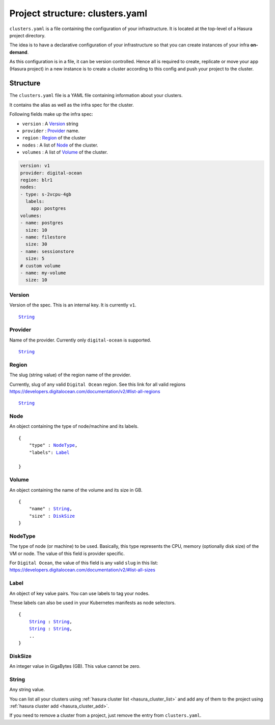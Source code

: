 .. _hasura-project-directory-clusters-yaml:

Project structure: clusters.yaml
================================

``clusters.yaml`` is a file containing the configuration of your infrastructure.
It is located at the top-level of a Hasura project directory.

The idea is to have a declarative configuration of your infrastructure so that
you can create instances of your infra **on-demand**.

As this configuration is in a file, it can be version controlled. Hence all is
required to create, replicate or move your app (Hasura project) in a new
instance is to create a cluster according to this config and push your project
to the cluster.


Structure
---------

The ``clusters.yaml`` file is a YAML file containing information about your clusters.

It contains the alias as well as the infra spec for the cluster.

Following fields make up the infra spec:

* ``version``  : A Version_ string
* ``provider`` : Provider_ name.
* ``region``   : Region_ of the cluster
* ``nodes``    : A list of Node_ of the cluster.
* ``volumes``  : A list of Volume_ of the cluster.


.. code-block:: yaml

   version: v1
   provider: digital-ocean
   region: blr1
   nodes:
   - type: s-2vcpu-4gb
     labels:
       app: postgres
   volumes:
   - name: postgres
     size: 10
   - name: filestore
     size: 30
   - name: sessionstore
     size: 5
   # custom volume
   - name: my-volume
     size: 10


.. _Version:

Version
^^^^^^^
Version of the spec. This is an internal key. It is currently ``v1``.

.. parsed-literal::
   :class: haskell-pre

   String_


.. _Provider:

Provider
^^^^^^^^
Name of the provider. Currently only ``digital-ocean`` is supported.

.. parsed-literal::
   :class: haskell-pre

   String_


.. _Region:

Region
^^^^^^
The slug (string value) of the region name of the provider.

Currently, slug of any valid ``Digital Ocean`` region. See this link for all valid
regions https://developers.digitalocean.com/documentation/v2/#list-all-regions

.. parsed-literal::
   :class: haskell-pre

   String_


.. _Node:

Node
^^^^
An object containing the type of node/machine and its labels.

.. parsed-literal::
   :class: haskell-pre

   {
       "type" : NodeType_,
       "labels": Label_

   }


.. _Volume:

Volume
^^^^^^
An object containing the name of the volume and its size in GB.

.. parsed-literal::
   :class: haskell-pre

   {
       "name" : String_,
       "size" : DiskSize_
   }

.. _NodeType:

NodeType
^^^^^^^^
The type of node (or machine) to be used. Basically, this type represents the
CPU, memory (optionally disk size) of the VM or node. The value of this field is
provider specific.

For ``Digital Ocean``, the value of this field is any valid ``slug`` in this list:
https://developers.digitalocean.com/documentation/v2/#list-all-sizes


.. _Label:

Label
^^^^^
An object of key value pairs. You can use labels to tag your nodes.

These labels can also be used in your Kubernetes manifests as node selectors.

.. parsed-literal::
   :class: haskell-pre

   {
       String_ : String_,
       String_ : String_,
       ..
   }


.. _DiskSize:

DiskSize
^^^^^^^^
An integer value in GigaBytes (GB). This value cannot be zero.

.. _String:

String
^^^^^^
Any string value.

You can list all your clusters using :ref:`hasura cluster list <hasura_cluster_list>` and add any of them to the project using :ref:`hasura cluster add <hasura_cluster_add>`.

If you need to remove a cluster from a project, just remove the entry from ``clusters.yaml``.

